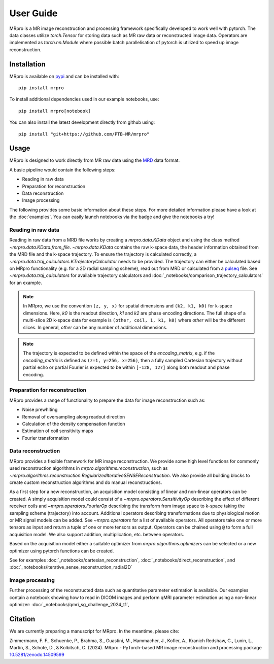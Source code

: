 ==========
User Guide
==========

MRpro is a MR image reconstruction and processing framework specifically developed to work well with pytorch.
The data classes utilize `torch.Tensor` for storing data such as MR raw data or reconstructed image data.
Operators are implemented as `torch.nn.Module` where possible batch parallelisation of pytorch is utilized to speed up image reconstruction.

Installation
============

MRpro is available on `pypi <https://pypi.org/project/mrpro/>`_ and can be installed with::

    pip install mrpro

To install additional dependencies used in our example notebooks, use::

    pip install mrpro[notebook]

You can also install the latest development directly from github using::

    pip install "git+https://github.com/PTB-MR/mrpro"


Usage
=====
MRpro is designed to work directly from MR raw data using the `MRD <https://ismrmrd.readthedocs.io/en/latest/>`_ data format.

A basic pipeline would contain the following steps:

* Reading in raw data
* Preparation for reconstruction
* Data reconstruction
* Image processing

.. |colab-badge| image:: https://colab.research.google.com/assets/colab-badge.svg
    :target: https://colab.research.google.com/github/PTB-MR/mrpro

The following provides some basic information about these steps.
For more detailed information please have a look at the :doc:`examples`.
You can easily launch notebooks via the |colab-badge| badge and give the notebooks a try!

Reading in raw data
-------------------
Reading in raw data from a MRD file works by creating a `mrpro.data.KData` object and using the class method `~mrpro.data.KData.from_file`.
`~mrpro.data.KData` contains the raw k-space data, the header information obtained from the MRD file and the k-space trajectory.
To ensure the trajectory is calculated correctly, a `~mrpro.data.traj_calculators.KTrajectoryCalculator` needs to be provided.
The trajectory can either be calculated based on MRpro functionality (e.g. for a 2D radial sampling scheme), read out
from MRD or calculated from a `pulseq <http://pulseq.github.io/>`_ file. See `~mrpro.data.traj_calculators`
for available trajectory calculators and :doc:`_notebooks/comparison_trajectory_calculators` for an example.


.. note::
    In MRpro, we use the convention ``(z, y, x)`` for spatial dimensions and ``(k2, k1, k0)`` for k-space dimensions.
    Here, `k0` is the readout direction, `k1` and `k2` are phase encoding directions.
    The full shape of a multi-slice 2D k-space data for example is ``(other, coil, 1, k1, k0)`` where `other` will be the different slices.
    In general, `other` can be any number of additional dimensions.

.. note::
    The trajectory is expected to be defined within the space of the `encoding_matrix`, e.g. if the
    `encoding_matrix` is defined as ``(z=1, y=256, x=256)``, then a fully sampled Cartesian trajectory without partial
    echo or partial Fourier is expected to be within ``[-128, 127]`` along both readout and phase encoding.

Preparation for reconstruction
------------------------------
MRpro provides a range of functionality to prepare the data for image reconstruction such as:

* Noise prewhiting
* Removal of oversampling along readout direction
* Calculation of the density compensation function
* Estimation of coil sensitivity maps
* Fourier transformation

Data reconstruction
-------------------
MRpro provides a flexible framework for MR image reconstruction. We provide some high level functions for commonly used
reconstruction algorithms in `mrpro.algorithms.reconstruction`, such as
`~mrpro.algorithms.reconstruction.RegularizedIterativeSENSEReconstruction`. We also provide all building blocks to
create custom reconstruction algorithms and do manual reconstructions.

As a first step for a new reconstruction, an acquisition model consisting of linear and non-linear operators can be created.
A simply acquisition model could consist of a `~mrpro.operators.SensitivityOp` describing the effect of different
receiver coils and `~mrpro.operators.FourierOp` describing the transform from image space to k-space taking the sampling scheme
(trajectory) into account. Additional operators describing transformations due to physiological motion or
MR signal models can be added. See `~mrpro.operators` for a list of available operators.
All operators take one or more tensors as input and return a tuple of one or more tensors as output.
Operators can be chained using ``@`` to form a full acquisition model. We also support addition, multiplication, etc.
between operators.

Based on the acquisition model either a suitable optimizer from `mrpro.algorithms.optimizers` can be selected
or a new optimizer using pytorch functions can be created.

See for examples  :doc:`_notebooks/cartesian_reconstruction`, :doc:`_notebooks/direct_reconstruction`, and :doc:`_notebooks/iterative_sense_reconstruction_radial2D`

Image processing
----------------
Further processing of the reconstructed data such as quantitative parameter estimation is available.
Our examples contain a notebook showing how to read in DICOM images and perform qMRI parameter estimation using
a non-linear optimizer: :doc:`_notebooks/qmri_sg_challenge_2024_t1`,


Citation
========
We are currently preparing a manuscript for MRpro. In the meantime, please cite:

Zimmermann, F. F., Schuenke, P., Brahma, S., Guastini, M., Hammacher, J., Kofler, A., Kranich Redshaw, C., Lunin, L., Martin, S., Schote, D., & Kolbitsch, C. (2024).
MRpro - PyTorch-based MR image reconstruction and processing package
`10.5281/zenodo.14509599 <https://doi.org/10.5281/zenodo.14509599>`_
